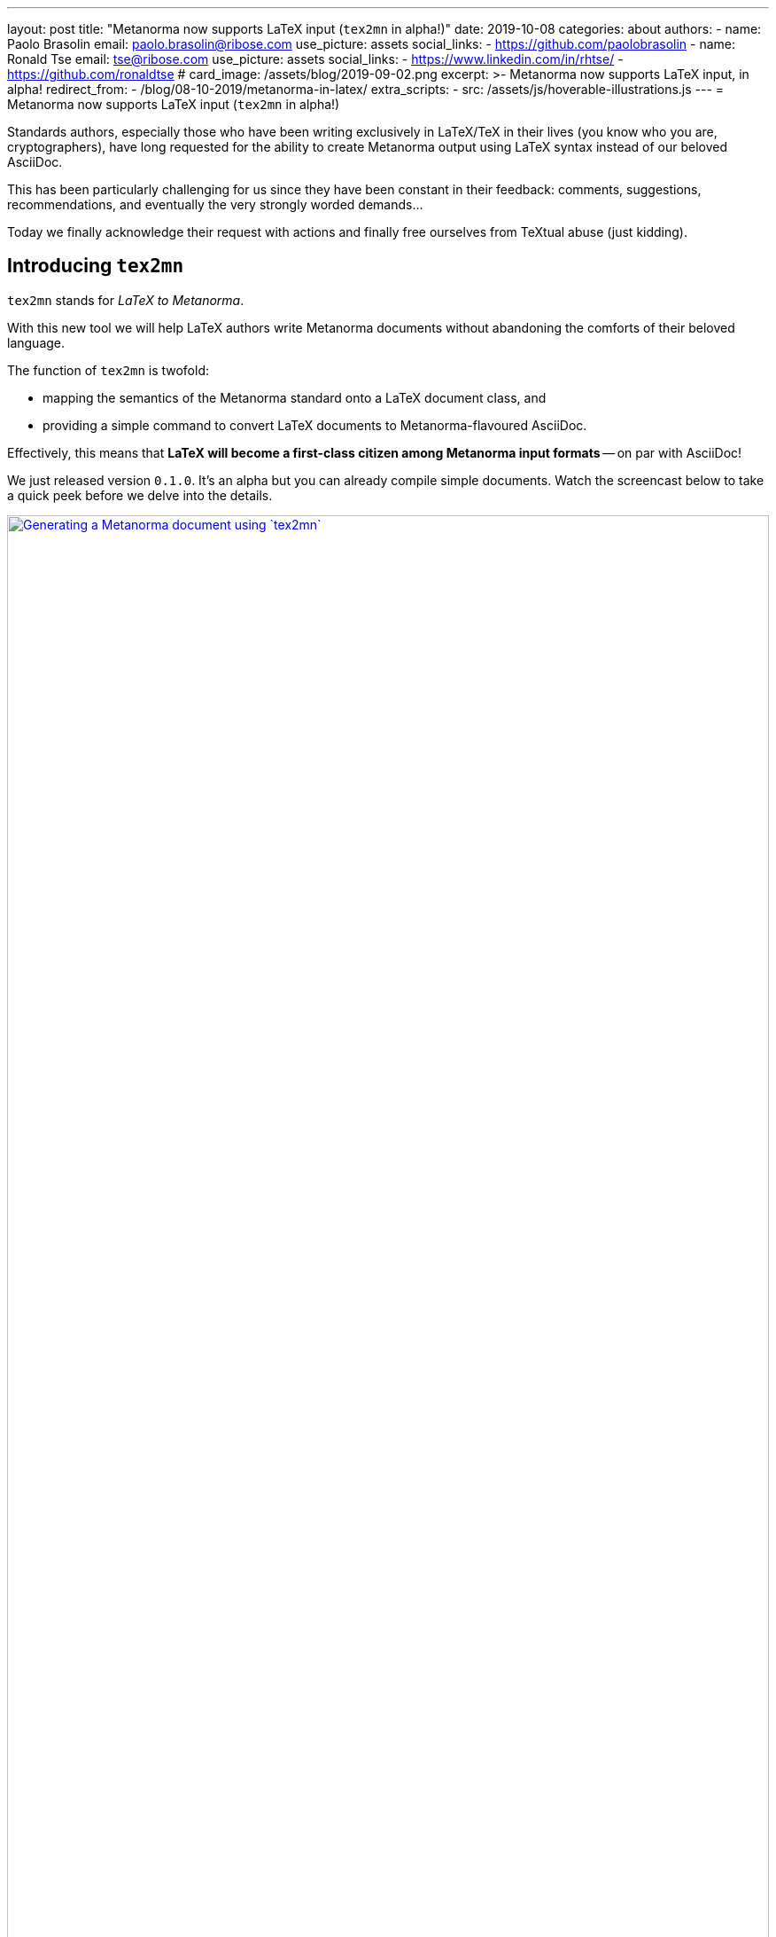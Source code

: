 ---
layout: post
title:  "Metanorma now supports LaTeX input (`tex2mn` in alpha!)"
date: 2019-10-08
categories: about
authors:
  -
    name: Paolo Brasolin
    email: paolo.brasolin@ribose.com
    use_picture: assets
    social_links:
      - https://github.com/paolobrasolin
  -
    name: Ronald Tse
    email: tse@ribose.com
    use_picture: assets
    social_links:
      - https://www.linkedin.com/in/rhtse/
      - https://github.com/ronaldtse
# card_image: /assets/blog/2019-09-02.png
excerpt: >-
    Metanorma now supports LaTeX input, in alpha!
redirect_from:
  - /blog/08-10-2019/metanorma-in-latex/
extra_scripts:
  - src: /assets/js/hoverable-illustrations.js
---
= Metanorma now supports LaTeX input (`tex2mn` in alpha!)

Standards authors, especially those who have been writing exclusively 
in LaTeX/TeX in their lives (you know who you are, cryptographers),
have long requested for the ability to create Metanorma output using LaTeX
syntax instead of our beloved AsciiDoc.

This has been particularly challenging for us since they have been constant
in their feedback: comments, suggestions, recommendations, and eventually the
very strongly worded demands...

Today we finally acknowledge their request with actions and finally free
ourselves from TeXtual abuse (just kidding).

== Introducing `tex2mn`

`tex2mn` stands for _LaTeX to Metanorma_.

With this new tool we will help LaTeX authors write Metanorma documents
without abandoning the comforts of their beloved language.

The function of `tex2mn` is twofold:

* mapping the semantics of the Metanorma standard onto a LaTeX document class, and
* providing a simple command to convert LaTeX documents to Metanorma-flavoured AsciiDoc.

Effectively, this means that *LaTeX will become a first-class citizen among
Metanorma input formats* -- on par with AsciiDoc!

We just released version `0.1.0`.
It's an alpha but you can already compile simple documents.
Watch the screencast below to take a quick peek before we delve into the details.

[.hoverable]
.Generating a Metanorma document using `tex2mn`
[link="/assets/blog/2019-10-08-tex2mn_screencast.gif"]
image::/assets/blog/2019-10-08-tex2mn_screencast.gif[Generating a Metanorma document using `tex2mn`,width=100%]

== Usage of LaTeX Metanorma

To start, get the Metanorma LaTeX document class `Metanorma.cls` from
https://github.com/metanorma/tex2mn/tree/v0.1.0[the repository].
One it's in your work folder, you can start writing your document:

[source,latex]
----
\documentclass{Metanorma}

\title{Sample document}
\set{author}{John Doe}
\set{author-phonetic}{jän dō}

\begin{document}
  \maketitle
  \tableofcontents
  \bigskip

  This is the beginning of our sample document.
  The author is \get{author}, which is pronounced \get{author-phonetic}.

  % ...

\end{document}
----

There are only two surprising macros:

* `\set{<attribute>}{<value>}` sets the value for a
  https://www.metanorma.com/author/ref/document-attributes/[document attribute]
  which will get passed to Metanorma.
* Using `\get{<attribute>}` you can read the value of an attribute and use it in the document.

To write the document contents, many customary macros and environments are available:

* all sectioning macros from `\section` downwards,
* `\label` and `\ref` to place anchor and reference them,
* `\footnote` to render footnotes,
* `quote` environment to render quotes,
* `\textbf`, `\textit`, `\textsc` and `\textst` (strikethrough) macros for text formatting,
* `flushleft`, `center` and `flushright` environments for paragraph alignment,
* `itemize`, `enumerate` and `description` environments for lists,
* `equation`, `gather` and `align` environments for display math,
* `\ref`, `\hyperref`, `\url` and `\hyperref` for cross referencing.

Figures and tables can be also be captioned, labelled and `\ref`erred to as usual:

[source,latex]
----
\begin{figure}
  \label{fig:example}
  \caption{This is an example figure}
  \includegraphics{example-figure}
\end{figure}
----

[source,latex]
----
\begin{table}
  \label{tab:example}
  \caption{This is an example table}
  \begin{tabular}{ll} A & B \\ C & D \end{tabular}
\end{table}
----

New environments introduced by Metanorma LaTeX include:
* `tip`, `note`, `important`, `warning` and `caution` environments
  to render color coded admonition boxes
* `requirement`, `recommendation`, `permission`, `specification`,
  `measurement-target`, `verification` and `import` environments
  to render boxes with the relative meaning (note that all of
  them can be nested in the first three)

Bibliographies are currently supported only in the embedded form:

[source,latex]
----
\cite{latexcompanion} is an essential book about \LaTeX,
while \cite{ISO7301} gives the minimum specifications
for rice subject to international trade.

\begin{thebibliography}{2}
  \bibitem{latexcompanion} Michel Goossens, Frank Mittelbach,
    and Alexander Samarin. \textit{The \LaTeX\ Companion}.
    Addison-Wesley, Reading, Massachusetts, 1993.
  \bibitem[ISO 7301]{ISO7301} Rice -- Specification
\end{thebibliography}
----

Note that the optional label provided to `\bibitem[<label>]{<key>}` will be
used by Metanorma to automatically fetch the citation from online databases
if it references any standard known to have one.

Most of what's listed above is either standard LaTeX or very simple extensions.
Metanorma LaTeX is designed to be as close as possible to standard LaTeX while
being faithful to the structures the Metanorma standard needs to represent.

== Document compilation

Your Metanorma LaTeX document can be compiled directly to PDF just like any other
LaTeX document (we recommend `latexmk -pdf input.tex` if your distribution includes it).

To run `tex2mn` and use your document as an input for `metanorma`, you
first need to install `latexml`footnote:[The `@9a0e7dc5` tag just pinpoints the installation to the earliest compatible version, so you can simply omit it and install the latest verion.]:

[source,bash]
----
sudo cpanm git://github.com/brucemiller/LaTeXML.git@9a0e7dc5
----

After that, get `Metanorma.cls.ltxml` and `Metanorma.xsl` from
https://github.com/metanorma/tex2mn/tree/v0.1.0[the repository]
and put them into your project folder.

You're now ready to convert `input.tex` to `output.adoc` with this one liner
representing  the core function of `tex2mn`:

[source,bash]
----
latexml input.tex  --nocomments | latexmlpost - --stylesheet=Metanorma.xsl --nocrossref --nodefaultresources --destination=output.adoc
----

Finally, you can use Metanorma to target any output type and file format you want:

[source,bash]
----
$ metanorma -t iec output.adoc
----

== Conclusion and next steps

`tex2mn` is still in alpha but we're confident it's a solid approach to the problem.
We have a clear roadmap to maximize the value this tool will bring to the community:

* extend Metanorma LaTeX until it's feature-complete with respect to Metanorma AsciiDoc
* seamlessly integrate `tex2mn` into `metanorma-cli` so you can run it with a single, simple command.
